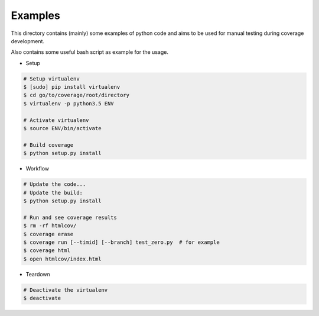 Examples
========

This directory contains (mainly) some examples of python code and aims to be used for manual testing during coverage development.

Also contains some useful bash script as example for the usage.


* Setup

.. code:: bash

    # Setup virtualenv
    $ [sudo] pip install virtualenv
    $ cd go/to/coverage/root/directory
    $ virtualenv -p python3.5 ENV

    # Activate virtualenv
    $ source ENV/bin/activate

    # Build coverage
    $ python setup.py install


* Workflow


.. code:: bash

    # Update the code...
    # Update the build:
    $ python setup.py install

    # Run and see coverage results
    $ rm -rf htmlcov/
    $ coverage erase
    $ coverage run [--timid] [--branch] test_zero.py  # for example
    $ coverage html
    $ open htmlcov/index.html


* Teardown

.. code:: bash

    # Deactivate the virtualenv
    $ deactivate
